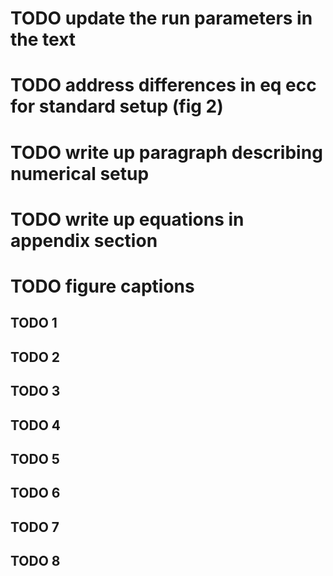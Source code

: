 * TODO update the run parameters in the text
* TODO address differences in eq ecc for standard setup (fig 2)
* TODO write up paragraph describing numerical setup
* TODO write up equations in appendix section
* TODO figure captions
** TODO 1
** TODO 2
** TODO 3
** TODO 4
** TODO 5
** TODO 6
** TODO 7
** TODO 8
